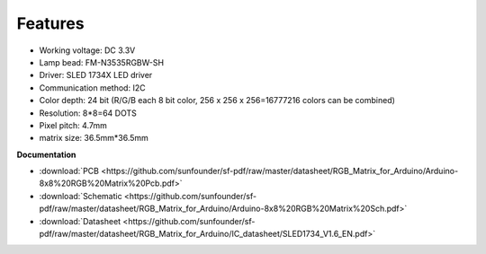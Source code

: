 Features
===========

.. image:: img/feature.png

* Working voltage: DC 3.3V
* Lamp bead: FM-N3535RGBW-SH
* Driver: SLED 1734X LED driver
* Communication method: I2C
* Color depth: 24 bit (R/G/B each 8 bit color, 256 x 256 x 256=16777216 colors can be combined)
* Resolution: 8*8=64 DOTS
* Pixel pitch: 4.7mm
* matrix size: 36.5mm*36.5mm

.. Follow the steps below and you will be able to use RGB Matrix immediately.

**Documentation**

* :download:`PCB <https://github.com/sunfounder/sf-pdf/raw/master/datasheet/RGB_Matrix_for_Arduino/Arduino-8x8%20RGB%20Matrix%20Pcb.pdf>`
* :download:`Schematic <https://github.com/sunfounder/sf-pdf/raw/master/datasheet/RGB_Matrix_for_Arduino/Arduino-8x8%20RGB%20Matrix%20Sch.pdf>`
* :download:`Datasheet <https://github.com/sunfounder/sf-pdf/raw/master/datasheet/RGB_Matrix_for_Arduino/IC_datasheet/SLED1734_V1.6_EN.pdf>`